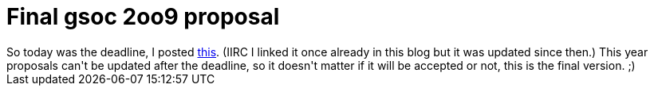= Final gsoc 2oo9 proposal

:slug: final-gsoc-2oo9-proposal
:category: gsoc2009
:tags: en, hacking
:date: 2009-04-03T13:35:46Z
++++
So today was the deadline, I posted <a href="http://vmiklos.hu/doc/gsoc-2k9.html">this</a>. (IIRC I linked it once already in this blog but it was updated since then.) This year proposals can't be updated after the deadline, so it doesn't matter if it will be accepted or not, this is the final version. ;)
++++
